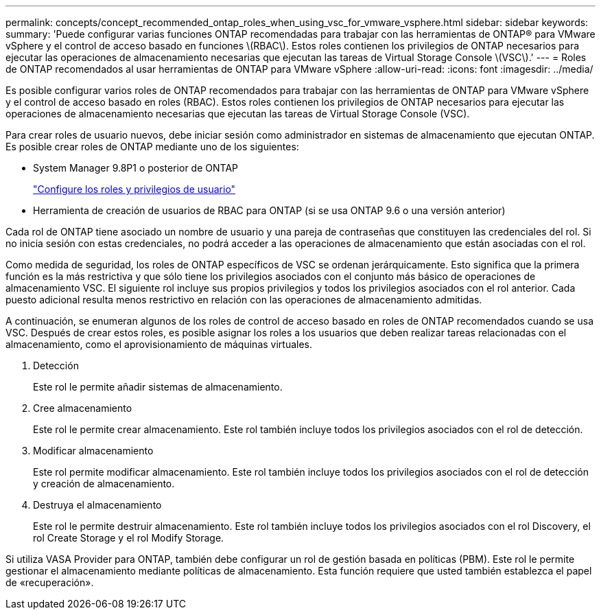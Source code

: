 ---
permalink: concepts/concept_recommended_ontap_roles_when_using_vsc_for_vmware_vsphere.html 
sidebar: sidebar 
keywords:  
summary: 'Puede configurar varias funciones ONTAP recomendadas para trabajar con las herramientas de ONTAP® para VMware vSphere y el control de acceso basado en funciones \(RBAC\). Estos roles contienen los privilegios de ONTAP necesarios para ejecutar las operaciones de almacenamiento necesarias que ejecutan las tareas de Virtual Storage Console \(VSC\).' 
---
= Roles de ONTAP recomendados al usar herramientas de ONTAP para VMware vSphere
:allow-uri-read: 
:icons: font
:imagesdir: ../media/


[role="lead"]
Es posible configurar varios roles de ONTAP recomendados para trabajar con las herramientas de ONTAP para VMware vSphere y el control de acceso basado en roles (RBAC). Estos roles contienen los privilegios de ONTAP necesarios para ejecutar las operaciones de almacenamiento necesarias que ejecutan las tareas de Virtual Storage Console (VSC).

Para crear roles de usuario nuevos, debe iniciar sesión como administrador en sistemas de almacenamiento que ejecutan ONTAP. Es posible crear roles de ONTAP mediante uno de los siguientes:

* System Manager 9.8P1 o posterior de ONTAP
+
link:../configure/task_configure_user_role_and_privileges.html["Configure los roles y privilegios de usuario"]

* Herramienta de creación de usuarios de RBAC para ONTAP (si se usa ONTAP 9.6 o una versión anterior)


Cada rol de ONTAP tiene asociado un nombre de usuario y una pareja de contraseñas que constituyen las credenciales del rol. Si no inicia sesión con estas credenciales, no podrá acceder a las operaciones de almacenamiento que están asociadas con el rol.

Como medida de seguridad, los roles de ONTAP específicos de VSC se ordenan jerárquicamente. Esto significa que la primera función es la más restrictiva y que sólo tiene los privilegios asociados con el conjunto más básico de operaciones de almacenamiento VSC. El siguiente rol incluye sus propios privilegios y todos los privilegios asociados con el rol anterior. Cada puesto adicional resulta menos restrictivo en relación con las operaciones de almacenamiento admitidas.

A continuación, se enumeran algunos de los roles de control de acceso basado en roles de ONTAP recomendados cuando se usa VSC. Después de crear estos roles, es posible asignar los roles a los usuarios que deben realizar tareas relacionadas con el almacenamiento, como el aprovisionamiento de máquinas virtuales.

. Detección
+
Este rol le permite añadir sistemas de almacenamiento.

. Cree almacenamiento
+
Este rol le permite crear almacenamiento. Este rol también incluye todos los privilegios asociados con el rol de detección.

. Modificar almacenamiento
+
Este rol permite modificar almacenamiento. Este rol también incluye todos los privilegios asociados con el rol de detección y creación de almacenamiento.

. Destruya el almacenamiento
+
Este rol le permite destruir almacenamiento. Este rol también incluye todos los privilegios asociados con el rol Discovery, el rol Create Storage y el rol Modify Storage.



Si utiliza VASA Provider para ONTAP, también debe configurar un rol de gestión basada en políticas (PBM). Este rol le permite gestionar el almacenamiento mediante políticas de almacenamiento. Esta función requiere que usted también establezca el papel de «recuperación».
